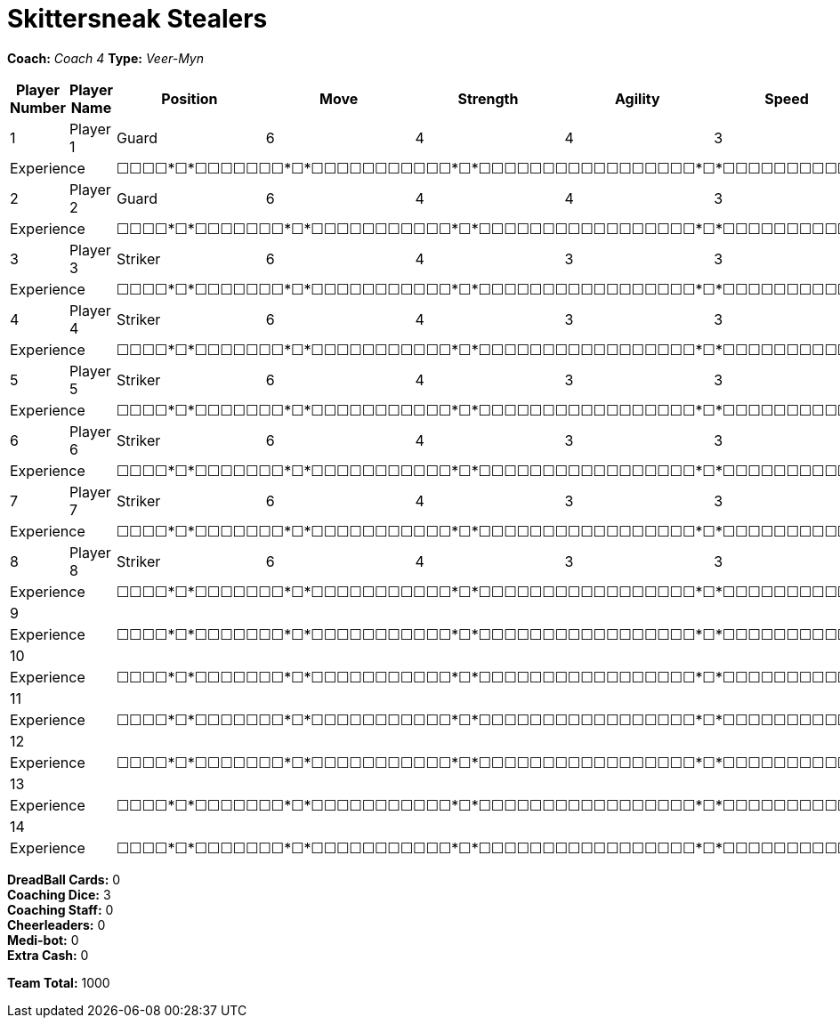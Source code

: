 = Skittersneak Stealers

*Coach:* _Coach 4_
*Type:* _Veer-Myn_

|===
|Player Number |Player Name |Position |Move |Strength |Agility |Speed |Skill |Armour |Abilities |Cost |Notes

|1
|Player 1
|Guard
|6
|4
|4
|3
|5
|4
|
|125
|
2+|Experience
10+|&#9744;&#9744;&#9744;&#9744;*&#9744;*&#9744;&#9744;&#9744;&#9744;&#9744;&#9744;&#9744;*&#9744;*&#9744;&#9744;&#9744;&#9744;&#9744;&#9744;&#9744;&#9744;&#9744;&#9744;&#9744;*&#9744;*&#9744;&#9744;&#9744;&#9744;&#9744;&#9744;&#9744;&#9744;&#9744;&#9744;&#9744;&#9744;&#9744;&#9744;&#9744;&#9744;&#9744;*&#9744;*&#9744;&#9744;&#9744;&#9744;&#9744;&#9744;&#9744;&#9744;&#9744;&#9744;&#9744;&#9744;&#9744;&#9744;&#9744;&#9744;&#9744;&#9744;&#9744;&#9744;&#9744;&#9744;&#9744;&#9744;&#9744;&#9744;*&#9744;*&#9744;&#9744;&#9744;&#9744;&#9744;&#9744;&#9744;&#9744;&#9744;&#9744;&#9744;&#9744;&#9744;&#9744;&#9744;&#9744;&#9744;&#9744;&#9744;&#9744;&#9744;&#9744;&#9744;&#9744;&#9744;&#9744;&#9744;&#9744;&#9744;&#9744;&#9744;&#9744;&#9744;&#9744;&#9744;&#9744;&#9744;&#9744;&#9744;*&#9744;*

|2
|Player 2
|Guard
|6
|4
|4
|3
|5
|4
|
|125
|
2+|Experience
10+|&#9744;&#9744;&#9744;&#9744;*&#9744;*&#9744;&#9744;&#9744;&#9744;&#9744;&#9744;&#9744;*&#9744;*&#9744;&#9744;&#9744;&#9744;&#9744;&#9744;&#9744;&#9744;&#9744;&#9744;&#9744;*&#9744;*&#9744;&#9744;&#9744;&#9744;&#9744;&#9744;&#9744;&#9744;&#9744;&#9744;&#9744;&#9744;&#9744;&#9744;&#9744;&#9744;&#9744;*&#9744;*&#9744;&#9744;&#9744;&#9744;&#9744;&#9744;&#9744;&#9744;&#9744;&#9744;&#9744;&#9744;&#9744;&#9744;&#9744;&#9744;&#9744;&#9744;&#9744;&#9744;&#9744;&#9744;&#9744;&#9744;&#9744;&#9744;*&#9744;*&#9744;&#9744;&#9744;&#9744;&#9744;&#9744;&#9744;&#9744;&#9744;&#9744;&#9744;&#9744;&#9744;&#9744;&#9744;&#9744;&#9744;&#9744;&#9744;&#9744;&#9744;&#9744;&#9744;&#9744;&#9744;&#9744;&#9744;&#9744;&#9744;&#9744;&#9744;&#9744;&#9744;&#9744;&#9744;&#9744;&#9744;&#9744;&#9744;*&#9744;*

|3
|Player 3
|Striker
|6
|4
|3
|3
|5
|5
|
|100
|
2+|Experience
10+|&#9744;&#9744;&#9744;&#9744;*&#9744;*&#9744;&#9744;&#9744;&#9744;&#9744;&#9744;&#9744;*&#9744;*&#9744;&#9744;&#9744;&#9744;&#9744;&#9744;&#9744;&#9744;&#9744;&#9744;&#9744;*&#9744;*&#9744;&#9744;&#9744;&#9744;&#9744;&#9744;&#9744;&#9744;&#9744;&#9744;&#9744;&#9744;&#9744;&#9744;&#9744;&#9744;&#9744;*&#9744;*&#9744;&#9744;&#9744;&#9744;&#9744;&#9744;&#9744;&#9744;&#9744;&#9744;&#9744;&#9744;&#9744;&#9744;&#9744;&#9744;&#9744;&#9744;&#9744;&#9744;&#9744;&#9744;&#9744;&#9744;&#9744;&#9744;*&#9744;*&#9744;&#9744;&#9744;&#9744;&#9744;&#9744;&#9744;&#9744;&#9744;&#9744;&#9744;&#9744;&#9744;&#9744;&#9744;&#9744;&#9744;&#9744;&#9744;&#9744;&#9744;&#9744;&#9744;&#9744;&#9744;&#9744;&#9744;&#9744;&#9744;&#9744;&#9744;&#9744;&#9744;&#9744;&#9744;&#9744;&#9744;&#9744;&#9744;*&#9744;*

|4
|Player 4
|Striker
|6
|4
|3
|3
|5
|5
|
|100
|
2+|Experience
10+|&#9744;&#9744;&#9744;&#9744;*&#9744;*&#9744;&#9744;&#9744;&#9744;&#9744;&#9744;&#9744;*&#9744;*&#9744;&#9744;&#9744;&#9744;&#9744;&#9744;&#9744;&#9744;&#9744;&#9744;&#9744;*&#9744;*&#9744;&#9744;&#9744;&#9744;&#9744;&#9744;&#9744;&#9744;&#9744;&#9744;&#9744;&#9744;&#9744;&#9744;&#9744;&#9744;&#9744;*&#9744;*&#9744;&#9744;&#9744;&#9744;&#9744;&#9744;&#9744;&#9744;&#9744;&#9744;&#9744;&#9744;&#9744;&#9744;&#9744;&#9744;&#9744;&#9744;&#9744;&#9744;&#9744;&#9744;&#9744;&#9744;&#9744;&#9744;*&#9744;*&#9744;&#9744;&#9744;&#9744;&#9744;&#9744;&#9744;&#9744;&#9744;&#9744;&#9744;&#9744;&#9744;&#9744;&#9744;&#9744;&#9744;&#9744;&#9744;&#9744;&#9744;&#9744;&#9744;&#9744;&#9744;&#9744;&#9744;&#9744;&#9744;&#9744;&#9744;&#9744;&#9744;&#9744;&#9744;&#9744;&#9744;&#9744;&#9744;*&#9744;*

|5
|Player 5
|Striker
|6
|4
|3
|3
|5
|5
|
|100
|
2+|Experience
10+|&#9744;&#9744;&#9744;&#9744;*&#9744;*&#9744;&#9744;&#9744;&#9744;&#9744;&#9744;&#9744;*&#9744;*&#9744;&#9744;&#9744;&#9744;&#9744;&#9744;&#9744;&#9744;&#9744;&#9744;&#9744;*&#9744;*&#9744;&#9744;&#9744;&#9744;&#9744;&#9744;&#9744;&#9744;&#9744;&#9744;&#9744;&#9744;&#9744;&#9744;&#9744;&#9744;&#9744;*&#9744;*&#9744;&#9744;&#9744;&#9744;&#9744;&#9744;&#9744;&#9744;&#9744;&#9744;&#9744;&#9744;&#9744;&#9744;&#9744;&#9744;&#9744;&#9744;&#9744;&#9744;&#9744;&#9744;&#9744;&#9744;&#9744;&#9744;*&#9744;*&#9744;&#9744;&#9744;&#9744;&#9744;&#9744;&#9744;&#9744;&#9744;&#9744;&#9744;&#9744;&#9744;&#9744;&#9744;&#9744;&#9744;&#9744;&#9744;&#9744;&#9744;&#9744;&#9744;&#9744;&#9744;&#9744;&#9744;&#9744;&#9744;&#9744;&#9744;&#9744;&#9744;&#9744;&#9744;&#9744;&#9744;&#9744;&#9744;*&#9744;*

|6
|Player 6
|Striker
|6
|4
|3
|3
|5
|5
|
|100
|
2+|Experience
10+|&#9744;&#9744;&#9744;&#9744;*&#9744;*&#9744;&#9744;&#9744;&#9744;&#9744;&#9744;&#9744;*&#9744;*&#9744;&#9744;&#9744;&#9744;&#9744;&#9744;&#9744;&#9744;&#9744;&#9744;&#9744;*&#9744;*&#9744;&#9744;&#9744;&#9744;&#9744;&#9744;&#9744;&#9744;&#9744;&#9744;&#9744;&#9744;&#9744;&#9744;&#9744;&#9744;&#9744;*&#9744;*&#9744;&#9744;&#9744;&#9744;&#9744;&#9744;&#9744;&#9744;&#9744;&#9744;&#9744;&#9744;&#9744;&#9744;&#9744;&#9744;&#9744;&#9744;&#9744;&#9744;&#9744;&#9744;&#9744;&#9744;&#9744;&#9744;*&#9744;*&#9744;&#9744;&#9744;&#9744;&#9744;&#9744;&#9744;&#9744;&#9744;&#9744;&#9744;&#9744;&#9744;&#9744;&#9744;&#9744;&#9744;&#9744;&#9744;&#9744;&#9744;&#9744;&#9744;&#9744;&#9744;&#9744;&#9744;&#9744;&#9744;&#9744;&#9744;&#9744;&#9744;&#9744;&#9744;&#9744;&#9744;&#9744;&#9744;*&#9744;*

|7
|Player 7
|Striker
|6
|4
|3
|3
|5
|5
|
|100
|
2+|Experience
10+|&#9744;&#9744;&#9744;&#9744;*&#9744;*&#9744;&#9744;&#9744;&#9744;&#9744;&#9744;&#9744;*&#9744;*&#9744;&#9744;&#9744;&#9744;&#9744;&#9744;&#9744;&#9744;&#9744;&#9744;&#9744;*&#9744;*&#9744;&#9744;&#9744;&#9744;&#9744;&#9744;&#9744;&#9744;&#9744;&#9744;&#9744;&#9744;&#9744;&#9744;&#9744;&#9744;&#9744;*&#9744;*&#9744;&#9744;&#9744;&#9744;&#9744;&#9744;&#9744;&#9744;&#9744;&#9744;&#9744;&#9744;&#9744;&#9744;&#9744;&#9744;&#9744;&#9744;&#9744;&#9744;&#9744;&#9744;&#9744;&#9744;&#9744;&#9744;*&#9744;*&#9744;&#9744;&#9744;&#9744;&#9744;&#9744;&#9744;&#9744;&#9744;&#9744;&#9744;&#9744;&#9744;&#9744;&#9744;&#9744;&#9744;&#9744;&#9744;&#9744;&#9744;&#9744;&#9744;&#9744;&#9744;&#9744;&#9744;&#9744;&#9744;&#9744;&#9744;&#9744;&#9744;&#9744;&#9744;&#9744;&#9744;&#9744;&#9744;*&#9744;*

|8
|Player 8
|Striker
|6
|4
|3
|3
|5
|5
|
|100
|
2+|Experience
10+|&#9744;&#9744;&#9744;&#9744;*&#9744;*&#9744;&#9744;&#9744;&#9744;&#9744;&#9744;&#9744;*&#9744;*&#9744;&#9744;&#9744;&#9744;&#9744;&#9744;&#9744;&#9744;&#9744;&#9744;&#9744;*&#9744;*&#9744;&#9744;&#9744;&#9744;&#9744;&#9744;&#9744;&#9744;&#9744;&#9744;&#9744;&#9744;&#9744;&#9744;&#9744;&#9744;&#9744;*&#9744;*&#9744;&#9744;&#9744;&#9744;&#9744;&#9744;&#9744;&#9744;&#9744;&#9744;&#9744;&#9744;&#9744;&#9744;&#9744;&#9744;&#9744;&#9744;&#9744;&#9744;&#9744;&#9744;&#9744;&#9744;&#9744;&#9744;*&#9744;*&#9744;&#9744;&#9744;&#9744;&#9744;&#9744;&#9744;&#9744;&#9744;&#9744;&#9744;&#9744;&#9744;&#9744;&#9744;&#9744;&#9744;&#9744;&#9744;&#9744;&#9744;&#9744;&#9744;&#9744;&#9744;&#9744;&#9744;&#9744;&#9744;&#9744;&#9744;&#9744;&#9744;&#9744;&#9744;&#9744;&#9744;&#9744;&#9744;*&#9744;*

|9
|
|
|
|
|
|
|
|
|
|
|
2+|Experience
10+|&#9744;&#9744;&#9744;&#9744;*&#9744;*&#9744;&#9744;&#9744;&#9744;&#9744;&#9744;&#9744;*&#9744;*&#9744;&#9744;&#9744;&#9744;&#9744;&#9744;&#9744;&#9744;&#9744;&#9744;&#9744;*&#9744;*&#9744;&#9744;&#9744;&#9744;&#9744;&#9744;&#9744;&#9744;&#9744;&#9744;&#9744;&#9744;&#9744;&#9744;&#9744;&#9744;&#9744;*&#9744;*&#9744;&#9744;&#9744;&#9744;&#9744;&#9744;&#9744;&#9744;&#9744;&#9744;&#9744;&#9744;&#9744;&#9744;&#9744;&#9744;&#9744;&#9744;&#9744;&#9744;&#9744;&#9744;&#9744;&#9744;&#9744;&#9744;*&#9744;*&#9744;&#9744;&#9744;&#9744;&#9744;&#9744;&#9744;&#9744;&#9744;&#9744;&#9744;&#9744;&#9744;&#9744;&#9744;&#9744;&#9744;&#9744;&#9744;&#9744;&#9744;&#9744;&#9744;&#9744;&#9744;&#9744;&#9744;&#9744;&#9744;&#9744;&#9744;&#9744;&#9744;&#9744;&#9744;&#9744;&#9744;&#9744;&#9744;*&#9744;*

|10
|
|
|
|
|
|
|
|
|
|
|
2+|Experience
10+|&#9744;&#9744;&#9744;&#9744;*&#9744;*&#9744;&#9744;&#9744;&#9744;&#9744;&#9744;&#9744;*&#9744;*&#9744;&#9744;&#9744;&#9744;&#9744;&#9744;&#9744;&#9744;&#9744;&#9744;&#9744;*&#9744;*&#9744;&#9744;&#9744;&#9744;&#9744;&#9744;&#9744;&#9744;&#9744;&#9744;&#9744;&#9744;&#9744;&#9744;&#9744;&#9744;&#9744;*&#9744;*&#9744;&#9744;&#9744;&#9744;&#9744;&#9744;&#9744;&#9744;&#9744;&#9744;&#9744;&#9744;&#9744;&#9744;&#9744;&#9744;&#9744;&#9744;&#9744;&#9744;&#9744;&#9744;&#9744;&#9744;&#9744;&#9744;*&#9744;*&#9744;&#9744;&#9744;&#9744;&#9744;&#9744;&#9744;&#9744;&#9744;&#9744;&#9744;&#9744;&#9744;&#9744;&#9744;&#9744;&#9744;&#9744;&#9744;&#9744;&#9744;&#9744;&#9744;&#9744;&#9744;&#9744;&#9744;&#9744;&#9744;&#9744;&#9744;&#9744;&#9744;&#9744;&#9744;&#9744;&#9744;&#9744;&#9744;*&#9744;*

|11
|
|
|
|
|
|
|
|
|
|
|
2+|Experience
10+|&#9744;&#9744;&#9744;&#9744;*&#9744;*&#9744;&#9744;&#9744;&#9744;&#9744;&#9744;&#9744;*&#9744;*&#9744;&#9744;&#9744;&#9744;&#9744;&#9744;&#9744;&#9744;&#9744;&#9744;&#9744;*&#9744;*&#9744;&#9744;&#9744;&#9744;&#9744;&#9744;&#9744;&#9744;&#9744;&#9744;&#9744;&#9744;&#9744;&#9744;&#9744;&#9744;&#9744;*&#9744;*&#9744;&#9744;&#9744;&#9744;&#9744;&#9744;&#9744;&#9744;&#9744;&#9744;&#9744;&#9744;&#9744;&#9744;&#9744;&#9744;&#9744;&#9744;&#9744;&#9744;&#9744;&#9744;&#9744;&#9744;&#9744;&#9744;*&#9744;*&#9744;&#9744;&#9744;&#9744;&#9744;&#9744;&#9744;&#9744;&#9744;&#9744;&#9744;&#9744;&#9744;&#9744;&#9744;&#9744;&#9744;&#9744;&#9744;&#9744;&#9744;&#9744;&#9744;&#9744;&#9744;&#9744;&#9744;&#9744;&#9744;&#9744;&#9744;&#9744;&#9744;&#9744;&#9744;&#9744;&#9744;&#9744;&#9744;*&#9744;*

|12
|
|
|
|
|
|
|
|
|
|
|
2+|Experience
10+|&#9744;&#9744;&#9744;&#9744;*&#9744;*&#9744;&#9744;&#9744;&#9744;&#9744;&#9744;&#9744;*&#9744;*&#9744;&#9744;&#9744;&#9744;&#9744;&#9744;&#9744;&#9744;&#9744;&#9744;&#9744;*&#9744;*&#9744;&#9744;&#9744;&#9744;&#9744;&#9744;&#9744;&#9744;&#9744;&#9744;&#9744;&#9744;&#9744;&#9744;&#9744;&#9744;&#9744;*&#9744;*&#9744;&#9744;&#9744;&#9744;&#9744;&#9744;&#9744;&#9744;&#9744;&#9744;&#9744;&#9744;&#9744;&#9744;&#9744;&#9744;&#9744;&#9744;&#9744;&#9744;&#9744;&#9744;&#9744;&#9744;&#9744;&#9744;*&#9744;*&#9744;&#9744;&#9744;&#9744;&#9744;&#9744;&#9744;&#9744;&#9744;&#9744;&#9744;&#9744;&#9744;&#9744;&#9744;&#9744;&#9744;&#9744;&#9744;&#9744;&#9744;&#9744;&#9744;&#9744;&#9744;&#9744;&#9744;&#9744;&#9744;&#9744;&#9744;&#9744;&#9744;&#9744;&#9744;&#9744;&#9744;&#9744;&#9744;*&#9744;*

|13
|
|
|
|
|
|
|
|
|
|
|
2+|Experience
10+|&#9744;&#9744;&#9744;&#9744;*&#9744;*&#9744;&#9744;&#9744;&#9744;&#9744;&#9744;&#9744;*&#9744;*&#9744;&#9744;&#9744;&#9744;&#9744;&#9744;&#9744;&#9744;&#9744;&#9744;&#9744;*&#9744;*&#9744;&#9744;&#9744;&#9744;&#9744;&#9744;&#9744;&#9744;&#9744;&#9744;&#9744;&#9744;&#9744;&#9744;&#9744;&#9744;&#9744;*&#9744;*&#9744;&#9744;&#9744;&#9744;&#9744;&#9744;&#9744;&#9744;&#9744;&#9744;&#9744;&#9744;&#9744;&#9744;&#9744;&#9744;&#9744;&#9744;&#9744;&#9744;&#9744;&#9744;&#9744;&#9744;&#9744;&#9744;*&#9744;*&#9744;&#9744;&#9744;&#9744;&#9744;&#9744;&#9744;&#9744;&#9744;&#9744;&#9744;&#9744;&#9744;&#9744;&#9744;&#9744;&#9744;&#9744;&#9744;&#9744;&#9744;&#9744;&#9744;&#9744;&#9744;&#9744;&#9744;&#9744;&#9744;&#9744;&#9744;&#9744;&#9744;&#9744;&#9744;&#9744;&#9744;&#9744;&#9744;*&#9744;*

|14
|
|
|
|
|
|
|
|
|
|
|
2+|Experience
10+|&#9744;&#9744;&#9744;&#9744;*&#9744;*&#9744;&#9744;&#9744;&#9744;&#9744;&#9744;&#9744;*&#9744;*&#9744;&#9744;&#9744;&#9744;&#9744;&#9744;&#9744;&#9744;&#9744;&#9744;&#9744;*&#9744;*&#9744;&#9744;&#9744;&#9744;&#9744;&#9744;&#9744;&#9744;&#9744;&#9744;&#9744;&#9744;&#9744;&#9744;&#9744;&#9744;&#9744;*&#9744;*&#9744;&#9744;&#9744;&#9744;&#9744;&#9744;&#9744;&#9744;&#9744;&#9744;&#9744;&#9744;&#9744;&#9744;&#9744;&#9744;&#9744;&#9744;&#9744;&#9744;&#9744;&#9744;&#9744;&#9744;&#9744;&#9744;*&#9744;*&#9744;&#9744;&#9744;&#9744;&#9744;&#9744;&#9744;&#9744;&#9744;&#9744;&#9744;&#9744;&#9744;&#9744;&#9744;&#9744;&#9744;&#9744;&#9744;&#9744;&#9744;&#9744;&#9744;&#9744;&#9744;&#9744;&#9744;&#9744;&#9744;&#9744;&#9744;&#9744;&#9744;&#9744;&#9744;&#9744;&#9744;&#9744;&#9744;*&#9744;*
|===

////
|Player G
|Guard
|6
|4
|4
|3
|5
|4
|
|125

|Player S
|Striker
|6
|4
|3
|3
|5
|5
|
|100

|Reek 'Payback' Rolat
|Guard (C)
|6
|3
|3
|4
|5
|4
|Can't Feel a Thing
|280
////

*DreadBall Cards:* 0 +
*Coaching Dice:* 3 +
*Coaching Staff:* 0 +
*Cheerleaders:* 0 +
*Medi-bot:* 0 +
*Extra Cash:* 0

*Team Total:* 1000
